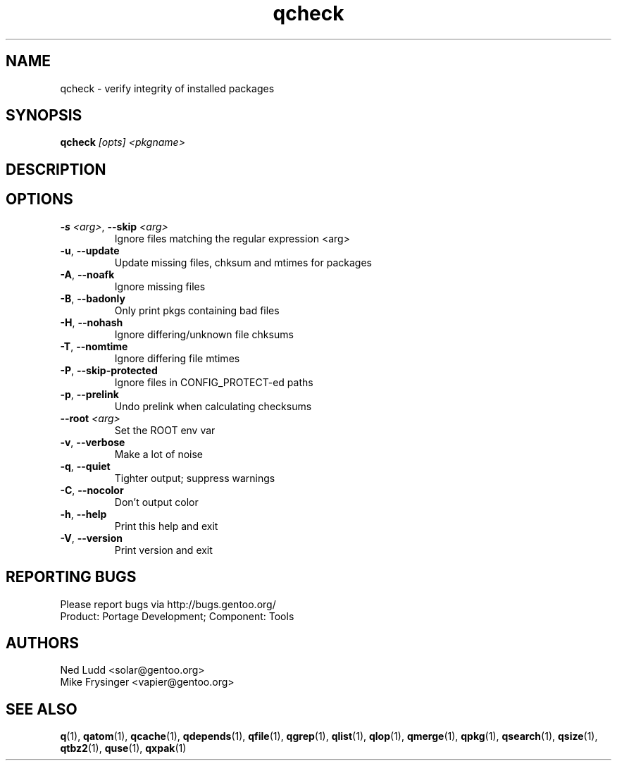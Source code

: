 .TH qcheck "1" "Mar 2016" "Gentoo Foundation" "qcheck"
.SH NAME
qcheck \- verify integrity of installed packages
.SH SYNOPSIS
.B qcheck
\fI[opts] <pkgname>\fR
.SH DESCRIPTION

.SH OPTIONS
.TP
\fB\-s\fR \fI<arg>\fR, \fB\-\-skip\fR \fI<arg>\fR
Ignore files matching the regular expression <arg>
.TP
\fB\-u\fR, \fB\-\-update\fR
Update missing files, chksum and mtimes for packages
.TP
\fB\-A\fR, \fB\-\-noafk\fR
Ignore missing files
.TP
\fB\-B\fR, \fB\-\-badonly\fR
Only print pkgs containing bad files
.TP
\fB\-H\fR, \fB\-\-nohash\fR
Ignore differing/unknown file chksums
.TP
\fB\-T\fR, \fB\-\-nomtime\fR
Ignore differing file mtimes
.TP
\fB\-P\fR, \fB\-\-skip\-protected\fR
Ignore files in CONFIG_PROTECT-ed paths
.TP
\fB\-p\fR, \fB\-\-prelink\fR
Undo prelink when calculating checksums
.TP
\fB\-\-root\fR \fI<arg>\fR
Set the ROOT env var
.TP
\fB\-v\fR, \fB\-\-verbose\fR
Make a lot of noise
.TP
\fB\-q\fR, \fB\-\-quiet\fR
Tighter output; suppress warnings
.TP
\fB\-C\fR, \fB\-\-nocolor\fR
Don't output color
.TP
\fB\-h\fR, \fB\-\-help\fR
Print this help and exit
.TP
\fB\-V\fR, \fB\-\-version\fR
Print version and exit

.SH "REPORTING BUGS"
Please report bugs via http://bugs.gentoo.org/
.br
Product: Portage Development; Component: Tools
.SH AUTHORS
.nf
Ned Ludd <solar@gentoo.org>
Mike Frysinger <vapier@gentoo.org>
.fi
.SH "SEE ALSO"
.BR q (1),
.BR qatom (1),
.BR qcache (1),
.BR qdepends (1),
.BR qfile (1),
.BR qgrep (1),
.BR qlist (1),
.BR qlop (1),
.BR qmerge (1),
.BR qpkg (1),
.BR qsearch (1),
.BR qsize (1),
.BR qtbz2 (1),
.BR quse (1),
.BR qxpak (1)
